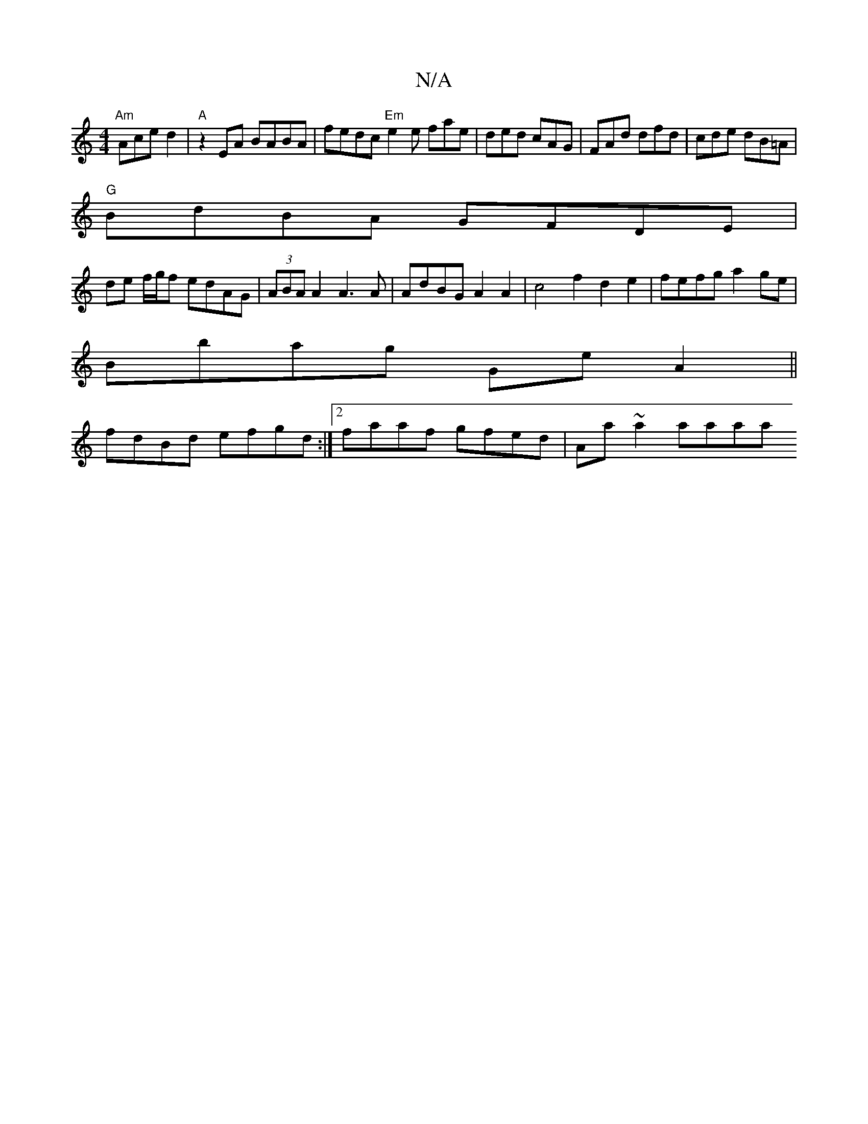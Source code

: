 X:1
T:N/A
M:4/4
R:N/A
K:Cmajor
"Am"Ace d2 | "A" z2EA BABA | fedc "Em"e2e fae|ded cAG|FAd dfd| cde dB=A|
"G"BdBA GFDE |
de f/g/f edAG | (3ABA A2 A3 A | AdBG A2 A2 | c4 f2 d2e2|fefg a2ge|
Bbag GeA2||
fdBd efgd:|2 faaf gfed|Aa~a2 aaaa